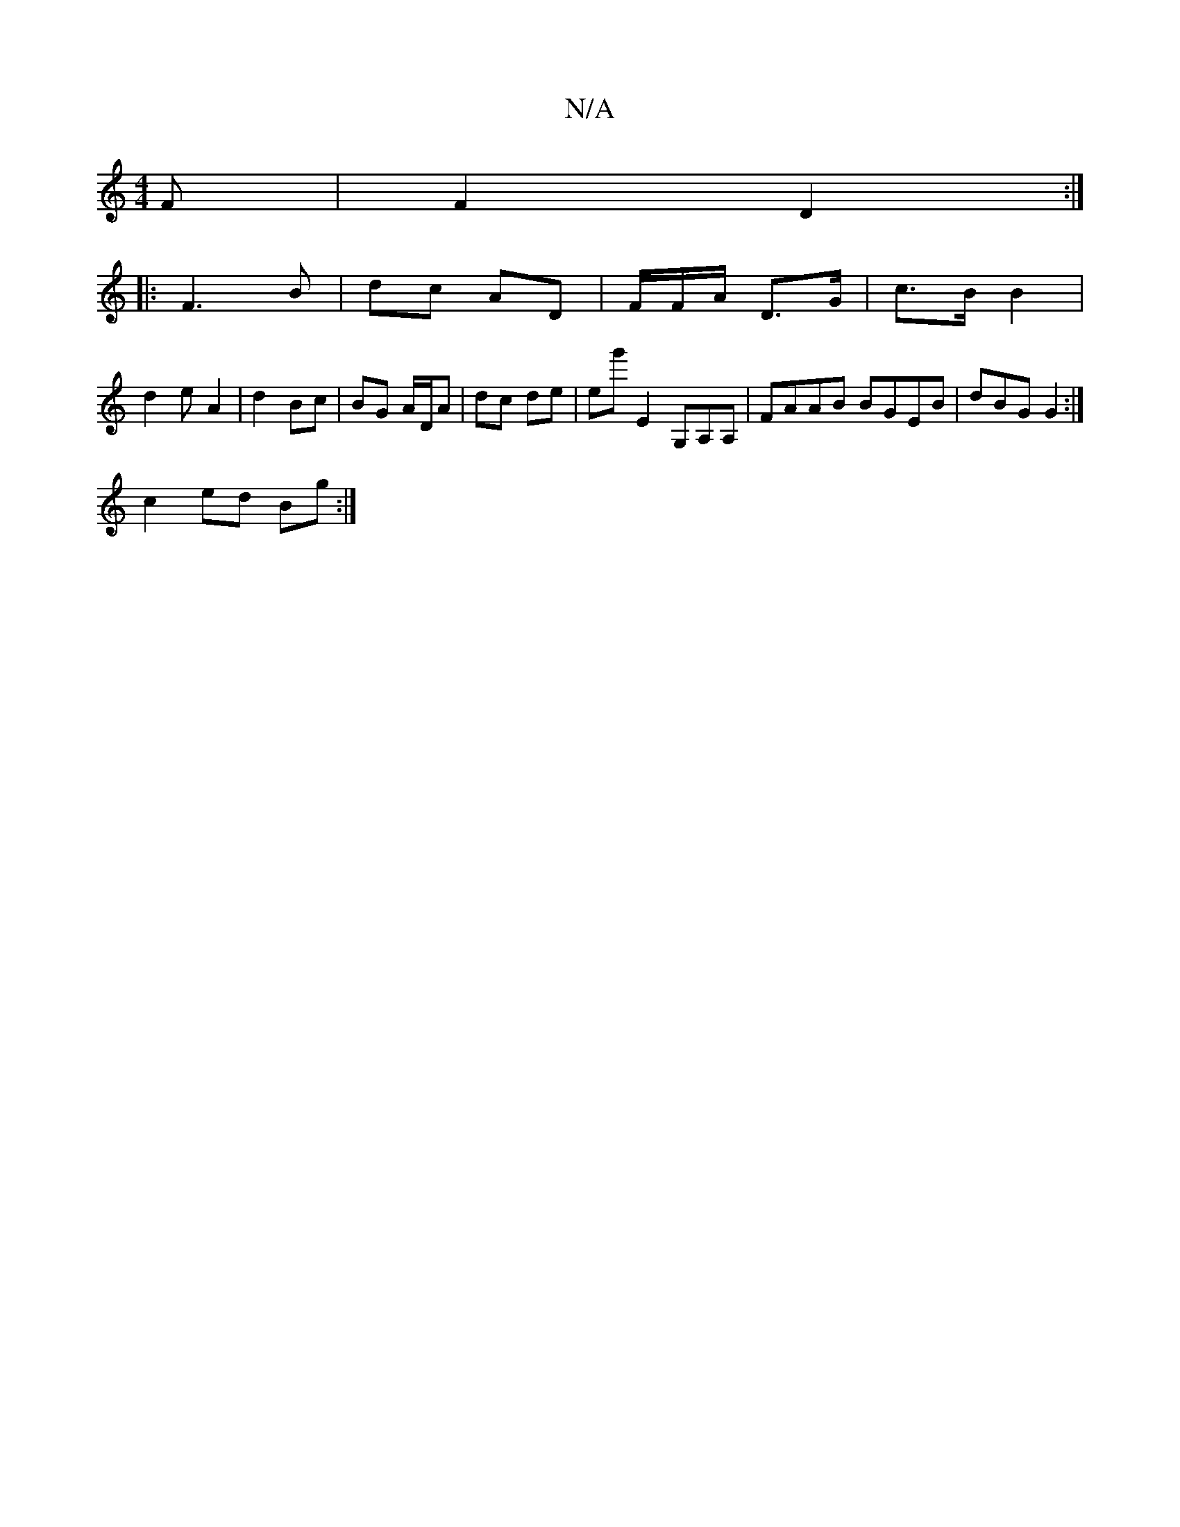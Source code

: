 X:1
T:N/A
M:4/4
R:N/A
K:Cmajor
F | F2 D2:|
|:F3B | dc AD|F/F/A/ D>G | c>B B2 |
d2e- A2 | d2 Bc | BG A/D/A | dc de|eg'e,2 G,A,A, | FAAB BGEB|dBG G2 :|
c2ed Bg:|

DD FE ||

|: EG- BG | G3G B2 de ||
f2 dB cAec | A3/2 ~g.a (3gaf e2|d8B
